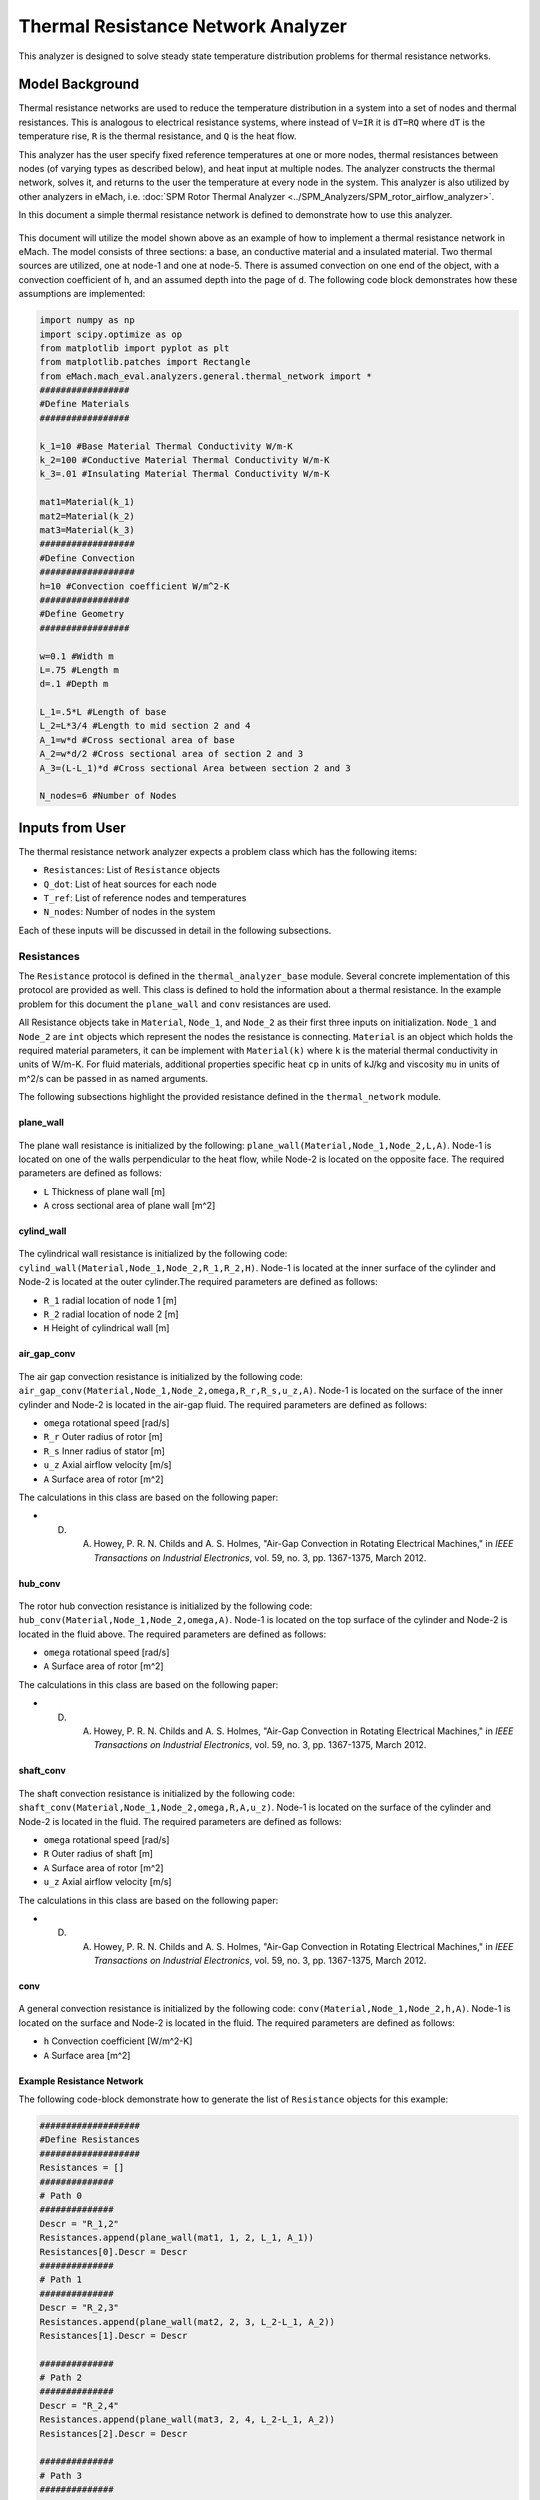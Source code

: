 .. _thermal_res_net_analyzer:

Thermal Resistance Network Analyzer
#######################################

This analyzer is designed to solve steady state temperature distribution problems for thermal resistance networks.


Model Background
****************

Thermal resistance networks are used to reduce the temperature distribution in a system into a set of nodes and thermal resistances. This is analogous to electrical resistance systems, where instead of ``V=IR`` it is ``dT=RQ`` where ``dT`` is the temperature rise, ``R`` is the thermal resistance, and ``Q`` is the heat flow.  

This analyzer has the user specify fixed reference temperatures at one or more nodes, thermal resistances between nodes (of varying types as described below), and heat input at multiple nodes. The analyzer constructs the thermal network, solves it, and returns to the user the temperature at every node in the system. This analyzer is also utilized by other analyzers in eMach, i.e. :doc:`SPM Rotor Thermal Analyzer <../SPM_Analyzers/SPM_rotor_airflow_analyzer>`. 

In this document a simple thermal resistance network is defined to demonstrate how to use this analyzer.


.. figure:: ./Images/ResistanceNetwork.svg
   :alt: Trial1 
   :align: center
   :width: 600 

This document will utilize the model shown above as an example of how to implement a thermal resistance network in eMach. The model consists of three sections: a base, an conductive material and a insulated material. Two thermal sources are utilized, one at node-1 and one at node-5. There is assumed convection on one end of the object, with a convection coefficient of ``h``, and an assumed depth into the page of ``d``. The following code block demonstrates how these assumptions are implemented:

.. code-block:: python

    import numpy as np
    import scipy.optimize as op
    from matplotlib import pyplot as plt
    from matplotlib.patches import Rectangle
    from eMach.mach_eval.analyzers.general.thermal_network import *
    #################
    #Define Materials
    #################

    k_1=10 #Base Material Thermal Conductivity W/m-K
    k_2=100 #Conductive Material Thermal Conductivity W/m-K
    k_3=.01 #Insulating Material Thermal Conductivity W/m-K

    mat1=Material(k_1)
    mat2=Material(k_2)
    mat3=Material(k_3)
    ##################
    #Define Convection
    ##################
    h=10 #Convection coefficient W/m^2-K
    #################
    #Define Geometry
    #################

    w=0.1 #Width m
    L=.75 #Length m
    d=.1 #Depth m

    L_1=.5*L #Length of base
    L_2=L*3/4 #Length to mid section 2 and 4
    A_1=w*d #Cross sectional area of base
    A_2=w*d/2 #Cross sectional area of section 2 and 3
    A_3=(L-L_1)*d #Cross sectional Area between section 2 and 3

    N_nodes=6 #Number of Nodes


Inputs from User
***********************************************

The thermal resistance network analyzer expects a problem class which has the following items:

* ``Resistances``: List of ``Resistance`` objects
* ``Q_dot``: List of heat sources for each node
* ``T_ref``: List of reference nodes and temperatures
* ``N_nodes``: Number of nodes in the system

Each of these inputs will be discussed in detail in the following subsections.

Resistances
~~~~~~~~~~~

The ``Resistance`` protocol is defined in the ``thermal_analyzer_base`` module. Several concrete implementation of this protocol are provided as well. This class is defined to hold the information about a thermal resistance. In the example problem for this document the ``plane_wall`` and ``conv`` resistances are used. 

All Resistance objects take in ``Material``, ``Node_1``, and ``Node_2`` as their first three inputs on initialization.  ``Node_1`` and ``Node_2`` are ``int`` objects which represent the nodes the resistance is connecting.  ``Material`` is an object which holds the required material parameters, it can be implement with ``Material(k)`` where ``k`` is the material thermal conductivity in units of W/m-K. For fluid materials, additional properties specific heat ``cp`` in units of kJ/kg and viscosity ``mu`` in units of m^2/s can be passed in as named arguments. 

The following subsections highlight the provided resistance defined in the ``thermal_network`` module.
 
plane_wall
----------

.. figure:: ./Images/PlaneWall.svg
   :alt: Trial1 
   :align: center
   :width: 200 

The plane wall resistance is initialized by the following: ``plane_wall(Material,Node_1,Node_2,L,A)``. Node-1 is located on one of the walls perpendicular to the heat flow, while Node-2 is located on the opposite face. The required parameters are defined as follows:

* ``L`` Thickness of plane wall [m]
* ``A`` cross sectional area of plane wall [m^2]


cylind_wall
-----------
.. figure:: ./Images/CylindWall.svg
   :alt: Trial1 
   :align: center
   :width: 200 
   
The cylindrical wall resistance is initialized by the following code:
``cylind_wall(Material,Node_1,Node_2,R_1,R_2,H)``. Node-1 is located at the inner surface of the cylinder and Node-2 is located at the outer cylinder.The required parameters are defined as follows:

* ``R_1`` radial location of node 1 [m]
* ``R_2`` radial location of node 2 [m]
* ``H`` Height of cylindrical wall [m]

air_gap_conv
------------
.. figure:: ./Images/AirGapConv.svg
   :alt: Trial1 
   :align: center
   :width: 200 
   
The air gap convection resistance is initialized by the following code:
``air_gap_conv(Material,Node_1,Node_2,omega,R_r,R_s,u_z,A)``. Node-1 is located on the surface of the inner cylinder and Node-2 is located in the air-gap fluid. The required parameters are defined as follows:

* ``omega`` rotational speed [rad/s]
* ``R_r`` Outer radius of rotor [m]
* ``R_s`` Inner radius of stator [m]
* ``u_z`` Axial airflow velocity [m/s]
* ``A`` Surface area of rotor [m^2]

The calculations in this class are based on the following paper:

* D. A. Howey, P. R. N. Childs and A. S. Holmes, "Air-Gap Convection in Rotating Electrical Machines," in `IEEE Transactions on Industrial Electronics`, vol. 59, no. 3, pp. 1367-1375, March 2012.

hub_conv
------------
.. figure:: ./Images/HubConv.svg
   :alt: Trial1 
   :align: center
   :width: 200 
   
The rotor hub convection resistance is initialized by the following code:
``hub_conv(Material,Node_1,Node_2,omega,A)``.  Node-1 is located on the top surface of the cylinder and Node-2 is located in the fluid above. The required parameters are defined as follows:

* ``omega`` rotational speed [rad/s]
* ``A`` Surface area of rotor [m^2]

The calculations in this class are based on the following paper:

* D. A. Howey, P. R. N. Childs and A. S. Holmes, "Air-Gap Convection in Rotating Electrical Machines," in `IEEE Transactions on Industrial Electronics`, vol. 59, no. 3, pp. 1367-1375, March 2012.

shaft_conv
------------
.. figure:: ./Images/ShaftConv.svg
   :alt: Trial1 
   :align: center
   :width: 200 
   
The shaft convection resistance is initialized by the following code:
``shaft_conv(Material,Node_1,Node_2,omega,R,A,u_z)``.  Node-1 is located on the surface of the cylinder and Node-2 is located in the fluid. The required parameters are defined as follows:

* ``omega`` rotational speed [rad/s]
* ``R`` Outer radius of shaft [m]
* ``A`` Surface area of rotor [m^2]
* ``u_z`` Axial airflow velocity [m/s]

The calculations in this class are based on the following paper:

* D. A. Howey, P. R. N. Childs and A. S. Holmes, "Air-Gap Convection in Rotating Electrical Machines," in `IEEE Transactions on Industrial Electronics`, vol. 59, no. 3, pp. 1367-1375, March 2012.

conv
----

.. figure:: ./Images/Conv.svg
   :alt: Trial1 
   :align: center
   :width: 200 
   
A general convection resistance is initialized by the following code:
``conv(Material,Node_1,Node_2,h,A)``. Node-1 is located on the surface and Node-2 is located in the fluid. The required parameters are defined as follows:

* ``h`` Convection coefficient [W/m^2-K]
* ``A`` Surface area [m^2]

Example Resistance Network
--------------------------

The following code-block demonstrate how to generate the list of ``Resistance`` objects for this example:

.. code-block:: python

    ###################
    #Define Resistances
    ###################
    Resistances = []
    ##############
    # Path 0
    ##############
    Descr = "R_1,2"
    Resistances.append(plane_wall(mat1, 1, 2, L_1, A_1))
    Resistances[0].Descr = Descr
    ##############
    # Path 1
    ##############
    Descr = "R_2,3"
    Resistances.append(plane_wall(mat2, 2, 3, L_2-L_1, A_2))
    Resistances[1].Descr = Descr

    ##############
    # Path 2
    ##############
    Descr = "R_2,4"
    Resistances.append(plane_wall(mat3, 2, 4, L_2-L_1, A_2))
    Resistances[2].Descr = Descr

    ##############
    # Path 3
    ##############
    Descr = "R_3,5"
    Resistances.append(plane_wall(mat2, 3, 5, w/4, A_3))
    Resistances[3].Descr = Descr

    ##############
    # Path 4
    ##############
    Descr = "R_4,5"
    Resistances.append(plane_wall(mat3, 4, 5, w/4, A_3))
    Resistances[4].Descr = Descr

    ##############
    # Path 5
    ##############
    Descr = "R_3,0"
    Resistances.append(conv(None, 3, 0, h, A_2))
    Resistances[5].Descr = Descr

    ##############
    # Path 6
    ##############
    Descr = "R_4,0"
    Resistances.append(conv(None, 4, 0, h, A_2))
    Resistances[6].Descr = Descr
    
Q_dot
~~~~~

The ``Q_dot`` input is a list of the thermal sources in Watts at each node. In this problem, there are two thermal sources, one at node-1 and one at node-5. The following code-block creates a list of 0's of length ``N_nodes``, and then sets the sources at nodes 1 and 5.

.. code-block:: python

    ####################
    #Define Heat Sources
    ####################
    Q_dot=[0,]*N_nodes
    Q_dot[1]=10 #W
    Q_dot[5]=10 #W


T_ref
~~~~~

The ``T_ref`` input to the problem class expects a list of ``[[ref_node_1,ref_temp_1],[ref_node_2,ref_temp_2]..]`` where each pair represents a fixed temperature in Celsius at a reference node. For this example, only one reference temperatures is used, so the ``T_ref`` object would look as follows:

.. code-block:: python

    ######################
    #Define Reference Temps
    ######################
    ref_node=0
    ref_temp=25 #C
    T_ref=[[ref_node,ref_temp],]
    
N_nodes
~~~~~~~

``N_nodes`` is an integer input which represents the number of nodes in the system.


Outputs to User
************************************************

The ``ThermalAnalyzer`` returns back 

* ``T`` a list of temperatures for each node defined by the resistance network.

The following code demonstrates how to implement and then solve the example resistance network using the analyzer.

.. code-block:: python

    ############################
    #Create Problem and Analzyer
    ############################
    prob=ThermalNetworkProblem(Resistances,Q_dot,T_ref,N_nodes)
    ana=ThermalNetworkAnalyzer()

    ############################
    #Solve Problem
    ############################
    T=ana.analyze(prob)
    
The following code will produce a plot of the temperature distribution for the example resistance network as shown.

.. code-block:: python

    x=[L*1.2,0,L_1,L_2,L_2,L_2]
    y=[0,0,0,w/4,-w/4,0]
    fig,ax=plt.subplots(1,1)
    c1=ax.scatter(x,y,c=T,s=200)
    h=fig.colorbar(c1,label='Temperature')
    # Create a Rectangle patch
    rect = Rectangle((0,-w/2),L,w,linewidth=1,edgecolor='k',facecolor='none')
    # Add the patch to the Axes
    ax.add_patch(rect)
    # Create a Rectangle patch
    rect = Rectangle((L_1,0),L-L_1,w/2,linewidth=1,edgecolor='k',facecolor='none')
    # Add the patch to the Axes
    ax.add_patch(rect)
    # Create a Rectangle patch
    rect = Rectangle((L_1,-w/2),L-L_1,w/2,linewidth=1,edgecolor='k',facecolor='none')
    # Add the patch to the Axes
    ax.add_patch(rect)
    ax.plot([x[1],x[2]],[y[1],y[2]],'r--')
    ax.plot([x[2],x[3]],[y[2],y[3]],'r--')
    ax.plot([x[2],x[3]],[y[2],y[4]],'r--')
    ax.plot([x[3],x[5]],[y[3],y[5]],'r--')
    ax.plot([x[4],x[5]],[y[4],y[5]],'r--')
    ax.plot([x[3],x[0]],[y[3],y[0]],'r--')
    ax.plot([x[4],x[0]],[y[4],y[0]],'r--')
    ax.set_yticks([])
    ax.set_xticks([])

.. figure:: ./Images/ExampleTempDist.svg
   :alt: Trial1 
   :align: center
   :width: 600 


